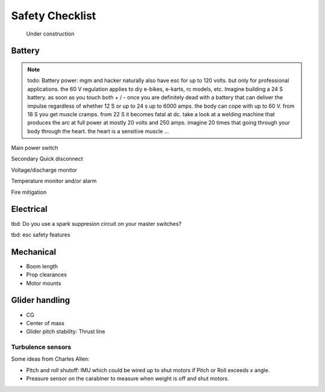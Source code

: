 .. _safety:

************************************************
Safety Checklist
************************************************

.. figure:: images/uc3.gif
   :scale: 30%

   Under construction




Battery
==========================

.. note:: todo: Battery power: mgm and hacker naturally also have esc for up to 120 volts. but only for professional applications. the 60 V regulation applies to diy e-bikes, e-karts, rc models, etc. Imagine building a 24 S battery. as soon as you touch both + / - once you are definitely dead with a battery that can deliver the impulse regardless of whether 12 S or up to 24 s up to 6000 amps. the body can cope with up to 60 V. from 18 S you get muscle cramps. from 22 S it becomes fatal at dc. take a look at a welding machine that produces the arc at full power at mostly 20 volts and 250 amps. imagine 20 times that going through your body through the heart. the heart is a sensitive muscle …

Main power switch

Secondary Quick disconnect

Voltage/discharge monitor

Temperature monitor and/or alarm

Fire mitigation


Electrical
==============================

tbd: Do you use a spark suppresion circuit on your master switches?

tbd: esc safety features

Mechanical
=============================

* Boom length
* Prop clearances
* Motor mounts

Glider handling
====================================

* CG
* Center of mass
* Glider pitch stability: Thrust line

Turbulence sensors
------------------------

Some ideas from Charles Allen: 

* Pitch and roll shutoff: IMU which could be wired up to shut motors if Pitch or Roll exceeds x angle. 
* Preasure sensor on the carabiner to measure when weight is off and shut motors.
